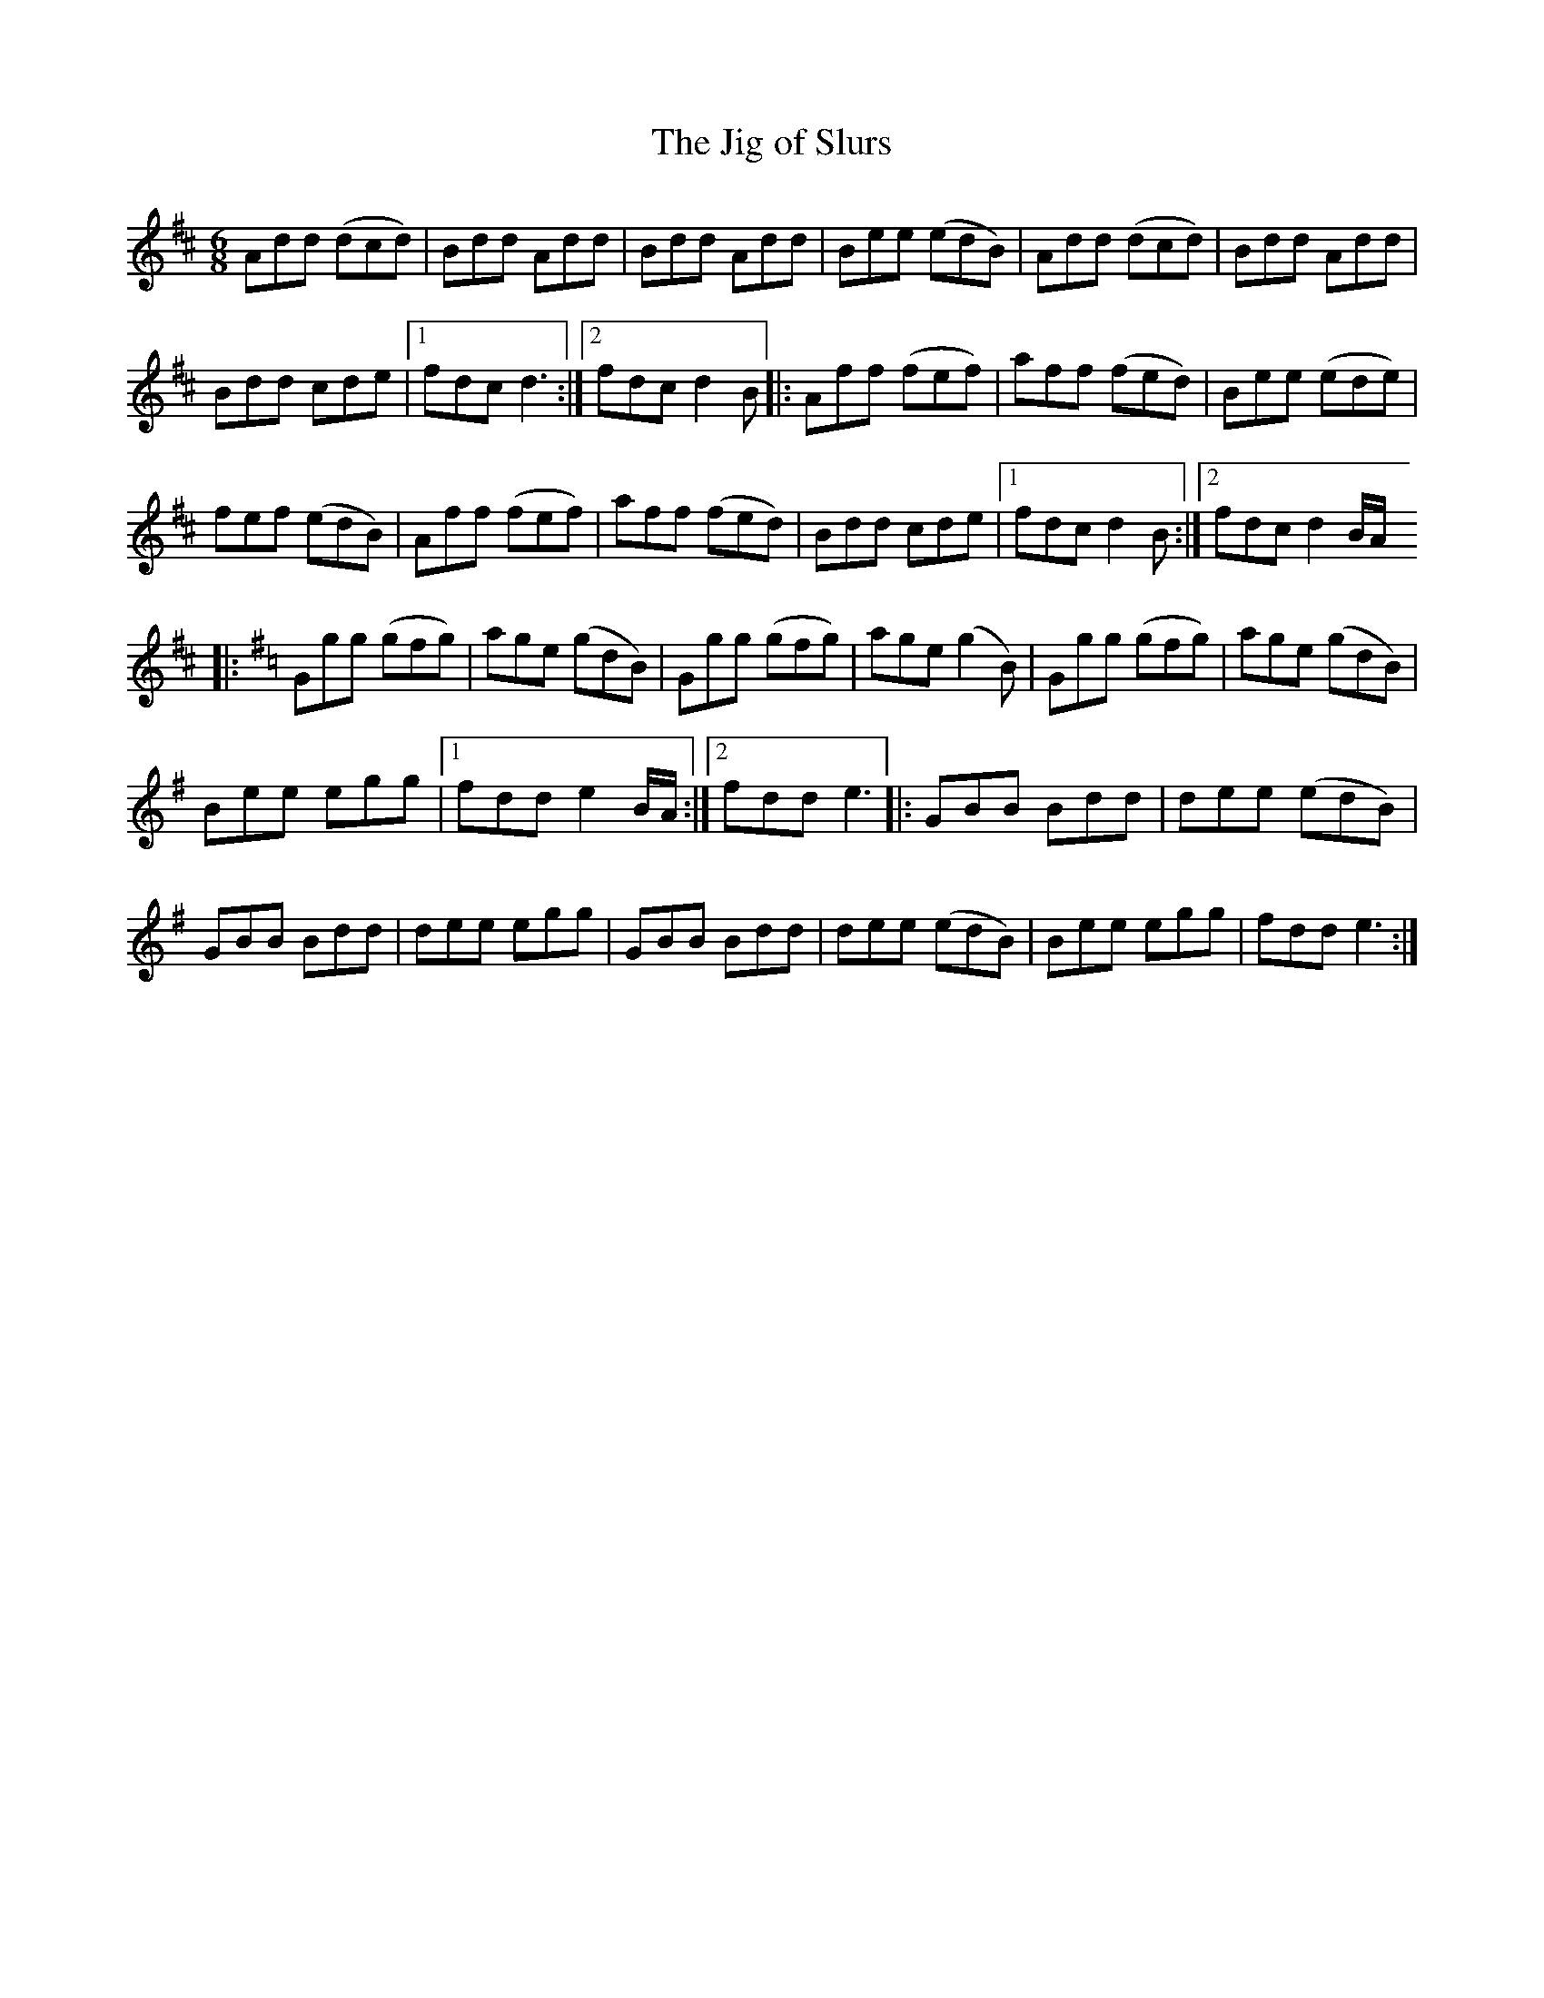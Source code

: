 X:49
T:The Jig of Slurs
R:jig
M:6/8
L:1/8
K:D
Add (dcd) | Bdd Add | Bdd Add | Bee (edB) | Add (dcd) | Bdd Add |
Bdd cde |1 fdc d3 :|2 fdc d2 B|: Aff (fef) | aff (fed) | Bee (ede) |
fef (edB) | Aff (fef) | aff (fed) | Bdd cde |1 fdc d2B :|2 fdc d2B/A/
K:G
|: Ggg (gfg) | age (gdB) |  Ggg (gfg) | age (g2 B) | Ggg (gfg) | age (gdB) |
Bee egg |1 fdd e2 B/A/ :|2 fdd e3 |: GBB Bdd | dee (edB) |
GBB Bdd | dee egg | GBB Bdd | dee (edB) | Bee egg | fdd e3 :|
